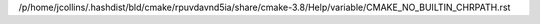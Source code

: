 /p/home/jcollins/.hashdist/bld/cmake/rpuvdavnd5ia/share/cmake-3.8/Help/variable/CMAKE_NO_BUILTIN_CHRPATH.rst